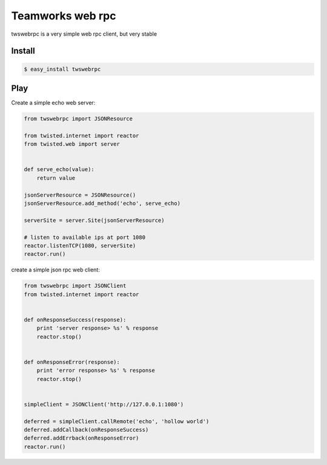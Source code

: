 
Teamworks web rpc
=================

twswebrpc is a very simple web rpc client, but very stable

Install
+++++++

.. code-block:: sh

    $ easy_install twswebrpc


Play
++++

Create a simple echo web server:

.. code-block:: python

    from twswebrpc import JSONResource

    from twisted.internet import reactor
    from twisted.web import server


    def serve_echo(value):
        return value

    jsonServerResource = JSONResource()
    jsonServerResource.add_method('echo', serve_echo)

    serverSite = server.Site(jsonServerResource)

    # listen to available ips at port 1080
    reactor.listenTCP(1080, serverSite)
    reactor.run()

create a simple json rpc web client:

.. code-block:: python

    from twswebrpc import JSONClient
    from twisted.internet import reactor


    def onResponseSuccess(response):
        print 'server response> %s' % response
        reactor.stop()


    def onResponseError(response):
        print 'error response> %s' % response
        reactor.stop()


    simpleClient = JSONClient('http://127.0.0.1:1080')

    deferred = simpleClient.callRemote('echo', 'hollow world')
    deferred.addCallback(onResponseSuccess)
    deferred.addErrback(onResponseError)
    reactor.run()

